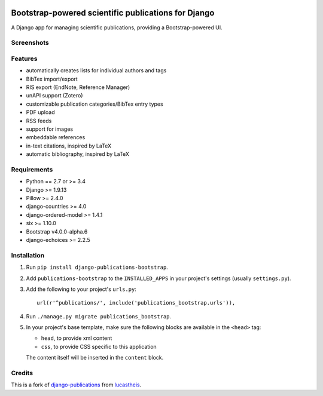|Python| |Django| |License| |PyPI| |Build Status| |Coverage Status|

Bootstrap-powered scientific publications for Django
====================================================

A Django app for managing scientific publications, providing a
Bootstrap-powered UI.

Screenshots
-----------

|frontend| |backend|

Features
--------

-  automatically creates lists for individual authors and tags
-  BibTex import/export
-  RIS export (EndNote, Reference Manager)
-  unAPI support (Zotero)
-  customizable publication categories/BibTex entry types
-  PDF upload
-  RSS feeds
-  support for images
-  embeddable references
-  in-text citations, inspired by LaTeX
-  automatic bibliography, inspired by LaTeX

Requirements
------------

-  Python == 2.7 or >= 3.4
-  Django >= 1.9.13
-  Pillow >= 2.4.0
-  django-countries >= 4.0
-  django-ordered-model >= 1.4.1
-  six >= 1.10.0
-  Bootstrap v4.0.0-alpha.6
-  django-echoices >= 2.2.5

Installation
------------

1. Run ``pip install django-publications-bootstrap``.

2. Add ``publications-bootstrap`` to the ``INSTALLED_APPS`` in your
   project's settings (usually ``settings.py``).

3. Add the following to your project's ``urls.py``:

   ::

       url(r'^publications/', include('publications_bootstrap.urls')),

4. Run ``./manage.py migrate publications_bootstrap``.

5. In your project's base template, make sure the following blocks are
   available in the ``<head>`` tag:

   -  ``head``, to provide xml content
   -  ``css``, to provide CSS specific to this application

   The content itself will be inserted in the ``content`` block.

Credits
-------

This is a fork of
`django-publications <https://github.com/lucastheis/django-publications>`__
from `lucastheis <https://github.com/lucastheis>`__.

.. |Python| image:: https://img.shields.io/badge/Python-3.4,3.5,3.6-blue.svg?style=flat-square
   :target: /
.. |Django| image:: https://img.shields.io/badge/Django-1.9,1.10,1.11-blue.svg?style=flat-square
   :target: /
.. |License| image:: https://img.shields.io/badge/License-MIT-blue.svg?style=flat-square
   :target: /LICENSE
.. |PyPI| image:: https://img.shields.io/pypi/v/django_publications_bootstrap.svg?style=flat-square
   :target: https://pypi.python.org/pypi/django-publications-bootstrap
.. |Build Status| image:: https://travis-ci.org/mbourqui/django-publications-bootstrap.svg?branch=master
   :target: https://travis-ci.org/mbourqui/django-publications-bootstrap
.. |Coverage Status| image:: https://coveralls.io/repos/github/mbourqui/django-publications-bootstrap/badge.svg?branch=master
   :target: https://coveralls.io/github/mbourqui/django-publications-bootstrap?branch=master
.. |frontend| image:: https://raw.githubusercontent.com/mbourqui/django-publications-bootstrap/media/frontend_small.png
   :target: https://raw.githubusercontent.com/mbourqui/django-publications-bootstrap/media/frontend.png
.. |backend| image:: https://raw.githubusercontent.com/lucastheis/django-publications/media/backend_small.png
   :target: https://raw.githubusercontent.com/lucastheis/django-publications/media/backend.png



